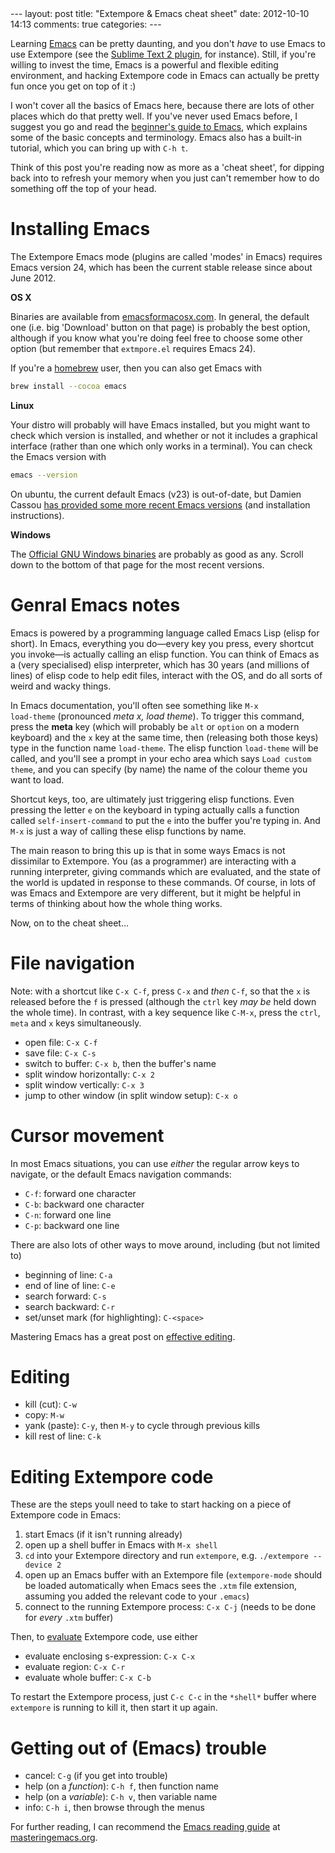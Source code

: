 #+begin_html
---
layout: post
title: "Extempore & Emacs cheat sheet"
date: 2012-10-10 14:13
comments: true
categories:
---
#+end_html

Learning [[http://www.gnu.org/software/emacs/][Emacs]] can be pretty daunting, and you don't /have/ to use Emacs
to use Extempore (see the [[https://github.com/mlozanov/extempore-sublime][Sublime Text 2 plugin]], for instance).
Still, if you're willing to invest the time, Emacs is a powerful and
flexible editing environment, and hacking Extempore code in Emacs can
actually be pretty fun once you get on top of it :)

I won't cover all the basics of Emacs here, because there are lots of
other places which do that pretty well. If you've never used Emacs
before, I suggest you go and read the [[http://www.masteringemacs.org/articles/2010/10/04/beginners-guide-to-emacs/][beginner's guide to Emacs]], which
explains some of the basic concepts and terminology.  Emacs also has a
built-in tutorial, which you can bring up with =C-h t=.

Think of this post you're reading now as more as a 'cheat sheet', for
dipping back into to refresh your memory when you just can't remember
how to do something off the top of your head.

* Installing Emacs

The Extempore Emacs mode (plugins are called 'modes' in Emacs)
requires Emacs version 24, which has been the current stable release
since about June 2012.

*OS X*

Binaries are available from [[http://emacsformacosx.com][emacsformacosx.com]]. In general, the
default one (i.e. big 'Download' button on that page) is probably the
best option, although if you know what you're doing feel free to
choose some other option (but remember that =extmpore.el= requires
Emacs 24).

If you're a [[http://mxcl.github.com/homebrew/][homebrew]] user, then you can also get Emacs with

#+begin_src sh
brew install --cocoa emacs
#+end_src

*Linux*

Your distro will probably will have Emacs installed, but you might
want to check which version is installed, and whether or not it
includes a graphical interface (rather than one which only works in a
terminal).  You can check the Emacs version with

#+begin_src sh
emacs --version
#+end_src

On ubuntu, the current default Emacs (v23) is out-of-date, but Damien
Cassou [[https://launchpad.net/~cassou/%2Barchive/emacs][has provided some more recent Emacs versions]] (and installation
instructions).

*Windows*

The [[http://ftp.gnu.org/gnu/emacs/windows/][Official GNU Windows binaries]] are probably as good as any.  Scroll
down to the bottom of that page for the most recent versions.

* Genral Emacs notes

Emacs is powered by a programming language called Emacs Lisp (elisp
for short). In Emacs, everything you do---every key you press, every
shortcut you invoke---is actually calling an elisp function. You can
think of Emacs as a (very specialised) elisp interpreter, which has 30
years (and millions of lines) of elisp code to help edit files,
interact with the OS, and do all sorts of weird and wacky things.

In Emacs documentation, you'll often see something like =M-x
load-theme= (pronounced /meta x, load theme/). To trigger this
command, press the *meta* key (which will probably be =alt= or
=option= on a modern keyboard) and the =x= key at the same time, then
(releasing both those keys) type in the function name =load-theme=.
The elisp function =load-theme= will be called, and you'll see a
prompt in your echo area which says =Load custom theme=, and you can
specify (by name) the name of the colour theme you want to load.

Shortcut keys, too, are ultimately just triggering elisp functions.
Even pressing the letter =e= on the keyboard in typing actually calls
a function called =self-insert-command= to put the =e= into the buffer
you're typing in. And =M-x= is just a way of calling these elisp
functions by name.

The main reason to bring this up is that in some ways Emacs is not
dissimilar to Extempore.  You (as a programmer) are interacting with a
running interpreter, giving commands which are evaluated, and the
state of the world is updated in response to these commands.  Of
course, in lots of was Emacs and Extempore are very different, but it
might be helpful in terms of thinking about how the whole thing works.

Now, on to the cheat sheet...

* File navigation

Note: with a shortcut like =C-x C-f=, press =C-x= and /then/ =C-f=, so
that the =x= is released before the =f= is pressed (although the
=ctrl= key /may be/ held down the whole time). In contrast, with a key
sequence like =C-M-x=, press the =ctrl=, =meta= and =x= keys
simultaneously.

- open file: =C-x C-f=
- save file: =C-x C-s=
- switch to buffer: =C-x b=, then the buffer's name
- split window horizontally: =C-x 2=
- split window vertically: =C-x 3=
- jump to other window (in split window setup): =C-x o=

* Cursor movement

In most Emacs situations, you can use /either/ the regular arrow keys
to navigate, or the default Emacs navigation commands:

- =C-f=: forward one character
- =C-b=: backward one character
- =C-n=: forward one line
- =C-p=: backward one line

There are also lots of other ways to move around, including (but not
limited to)

- beginning of line: =C-a=
- end of line of line: =C-e=
- search forward: =C-s=
- search backward: =C-r=
- set/unset mark (for highlighting): =C-<space>=

Mastering Emacs has a great post on [[http://www.masteringemacs.org/reading-guide/][effective editing]].

* Editing

- kill (cut): =C-w=
- copy: =M-w=
- yank (paste): =C-y=, then =M-y= to cycle through previous kills
- kill rest of line: =C-k=

* Editing Extempore code

These are the steps youll need to take to start hacking on a piece of
Extempore code in Emacs:

1. start Emacs (if it isn't running already)
2. open up a shell buffer in Emacs with =M-x shell=
3. =cd= into your Extempore directory and run =extempore=, e.g.
   =./extempore --device 2=
4. open up an Emacs buffer with an Extempore file (=extempore-mode=
   should be loaded automatically when Emacs sees the =.xtm= file
   extension, assuming you added the relevant code to your =.emacs=)
5. connect to the running Extempore process: =C-x C-j= (needs to be
   done for /every/ =.xtm= buffer)

Then, to [[file:2012-09-26-interacting-with-the-extempore-compiler.org][evaluate]] Extempore code, use either

- evaluate enclosing s-expression: =C-x C-x=
- evaluate region: =C-x C-r=
- evaluate whole buffer: =C-x C-b=

To restart the Extempore process, just =C-c C-c= in the =*shell*=
buffer where =extempore= is running to kill it, then start it up
again.

* Getting out of (Emacs) trouble

- cancel: =C-g= (if you get into trouble)
- help (on a /function/): =C-h f=, then function name
- help (on a /variable/): =C-h v=, then variable name
- info: =C-h i=, then browse through the menus

For further reading, I can recommend the [[http://www.masteringemacs.org/reading-guide/][Emacs reading guide]] at
[[http://masteringemacs.org][masteringemacs.org]].
